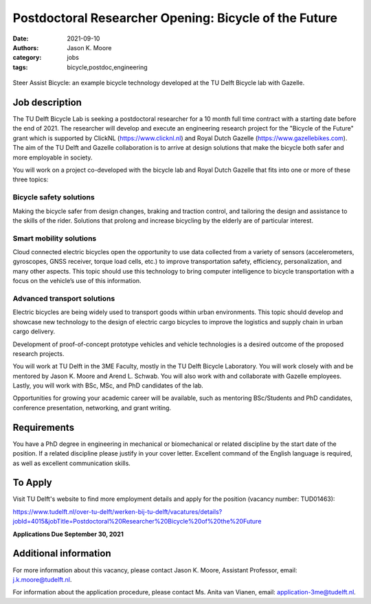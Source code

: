 =======================================================
Postdoctoral Researcher Opening:  Bicycle of the Future
=======================================================

:date: 2021-09-10
:authors: Jason K. Moore
:category: jobs
:tags: bicycle,postdoc,engineering

.. figure:: https://objects-us-east-1.dream.io/mechmotum/gazelle-steer-assist-bicycle.jpg
   :width: 600px
   :align: center

   Steer Assist Bicycle: an example bicycle technology developed at the TU
   Delft Bicycle lab with Gazelle.

Job description
===============

The TU Delft Bicycle Lab is seeking a postdoctoral researcher for a 10 month
full time contract with a starting date before the end of 2021. The researcher
will develop and execute an engineering research project for the "Bicycle of
the Future" grant which is supported by ClickNL (https://www.clicknl.nl) and
Royal Dutch Gazelle (https://www.gazellebikes.com). The aim of the TU Delft and
Gazelle collaboration is to arrive at design solutions that make the bicycle
both safer and more employable in society.

You will work on a project co-developed with the bicycle lab and Royal Dutch
Gazelle that fits into one or more of these three topics:

Bicycle safety solutions
------------------------

Making the bicycle safer from design changes, braking and traction control, and
tailoring the design and assistance to the skills of the rider. Solutions that
prolong and increase bicycling by the elderly are of particular interest.

Smart mobility solutions
------------------------

Cloud connected electric bicycles open the opportunity to use data collected
from a variety of sensors (accelerometers, gyroscopes, GNSS receiver, torque
load cells, etc.) to improve transportation safety, efficiency,
personalization, and many other aspects. This topic should use this technology
to bring computer intelligence to bicycle transportation with a focus on the
vehicle’s use of this information.

Advanced transport solutions
----------------------------

Electric bicycles are being widely used to transport goods within urban
environments. This topic should develop and showcase new technology to the
design of electric cargo bicycles to improve the logistics and supply chain in
urban cargo delivery.

Development of proof-of-concept prototype vehicles and vehicle technologies is
a desired outcome of the proposed research projects.

You will work at TU Delft in the 3ME Faculty, mostly in the TU Delft Bicycle
Laboratory. You will work closely with and be mentored by Jason K. Moore and
Arend L. Schwab. You will also work with and collaborate with Gazelle
employees. Lastly, you will work with BSc, MSc, and PhD candidates of the lab.

Opportunities for growing your academic career will be available, such as
mentoring BSc/Students and PhD candidates, conference presentation, networking,
and grant writing.

Requirements
============

You have a PhD degree in engineering in mechanical or biomechanical or related
discipline by the start date of the position. If a related discipline please
justify in your cover letter. Excellent command of the English language is
required, as well as excellent communication skills. 

To Apply
========

Visit TU Delft's website to find more employment details and apply for the
position (vacancy number: TUD01463):

https://www.tudelft.nl/over-tu-delft/werken-bij-tu-delft/vacatures/details?jobId=4015&jobTitle=Postdoctoral%20Researcher%20Bicycle%20of%20the%20Future

**Applications Due September 30, 2021**

Additional information
======================

For more information about this vacancy, please contact Jason K. Moore,
Assistant Professor, email: j.k.moore@tudelft.nl. 

For information about the application procedure, please contact Ms. Anita van
Vianen, email: application-3me@tudelft.nl.
